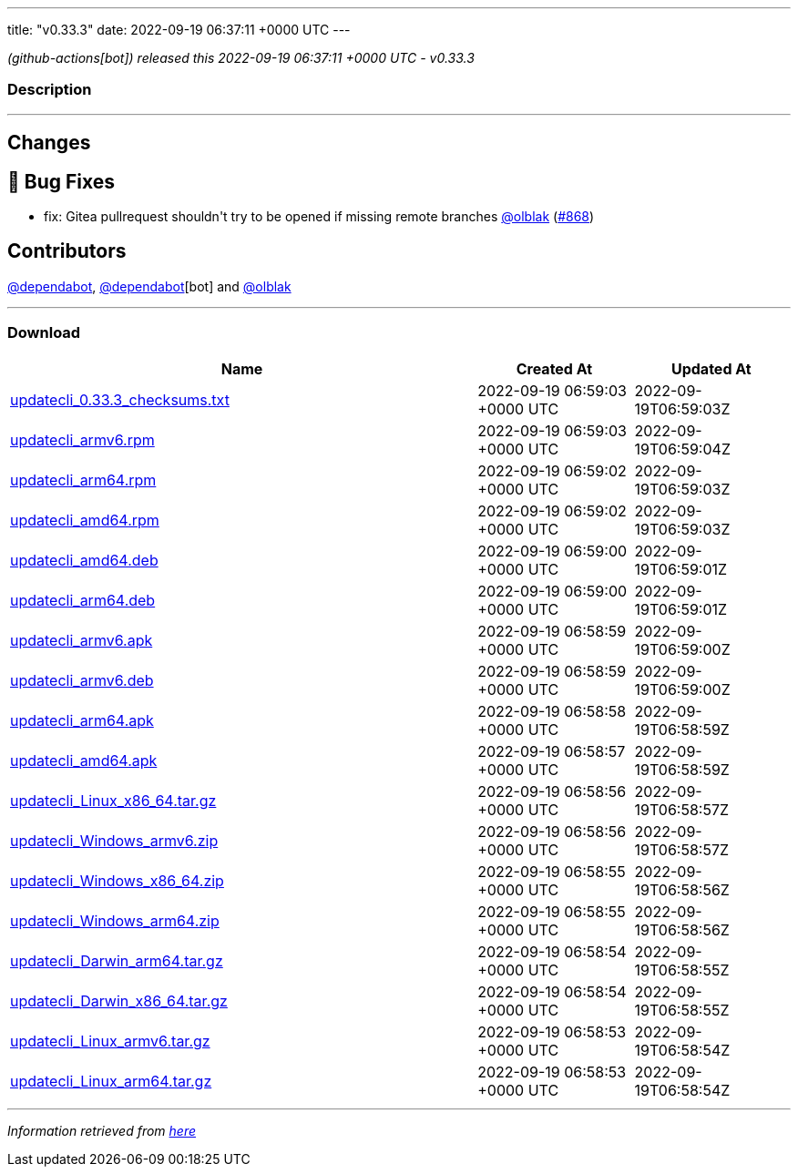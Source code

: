 ---
title: "v0.33.3"
date: 2022-09-19 06:37:11 +0000 UTC
---

// Disclaimer: this file is generated, do not edit it manually.


__ (github-actions[bot]) released this 2022-09-19 06:37:11 +0000 UTC - v0.33.3__


=== Description

---

++++

<h2>Changes</h2>
<h2>🐛 Bug Fixes</h2>
<ul>
<li>fix: Gitea pullrequest shouldn't try to be opened if missing remote branches <a class="user-mention notranslate" data-hovercard-type="user" data-hovercard-url="/users/olblak/hovercard" data-octo-click="hovercard-link-click" data-octo-dimensions="link_type:self" href="https://github.com/olblak">@olblak</a> (<a class="issue-link js-issue-link" data-error-text="Failed to load title" data-id="1374032765" data-permission-text="Title is private" data-url="https://github.com/updatecli/updatecli/issues/868" data-hovercard-type="pull_request" data-hovercard-url="/updatecli/updatecli/pull/868/hovercard" href="https://github.com/updatecli/updatecli/pull/868">#868</a>)</li>
</ul>
<h2>Contributors</h2>
<p><a class="user-mention notranslate" data-hovercard-type="organization" data-hovercard-url="/orgs/dependabot/hovercard" data-octo-click="hovercard-link-click" data-octo-dimensions="link_type:self" href="https://github.com/dependabot">@dependabot</a>, <a class="user-mention notranslate" data-hovercard-type="organization" data-hovercard-url="/orgs/dependabot/hovercard" data-octo-click="hovercard-link-click" data-octo-dimensions="link_type:self" href="https://github.com/dependabot">@dependabot</a>[bot] and <a class="user-mention notranslate" data-hovercard-type="user" data-hovercard-url="/users/olblak/hovercard" data-octo-click="hovercard-link-click" data-octo-dimensions="link_type:self" href="https://github.com/olblak">@olblak</a></p>

++++

---



=== Download

[cols="3,1,1" options="header" frame="all" grid="rows"]
|===
| Name | Created At | Updated At

| link:https://github.com/updatecli/updatecli/releases/download/v0.33.3/updatecli_0.33.3_checksums.txt[updatecli_0.33.3_checksums.txt] | 2022-09-19 06:59:03 +0000 UTC | 2022-09-19T06:59:03Z

| link:https://github.com/updatecli/updatecli/releases/download/v0.33.3/updatecli_armv6.rpm[updatecli_armv6.rpm] | 2022-09-19 06:59:03 +0000 UTC | 2022-09-19T06:59:04Z

| link:https://github.com/updatecli/updatecli/releases/download/v0.33.3/updatecli_arm64.rpm[updatecli_arm64.rpm] | 2022-09-19 06:59:02 +0000 UTC | 2022-09-19T06:59:03Z

| link:https://github.com/updatecli/updatecli/releases/download/v0.33.3/updatecli_amd64.rpm[updatecli_amd64.rpm] | 2022-09-19 06:59:02 +0000 UTC | 2022-09-19T06:59:03Z

| link:https://github.com/updatecli/updatecli/releases/download/v0.33.3/updatecli_amd64.deb[updatecli_amd64.deb] | 2022-09-19 06:59:00 +0000 UTC | 2022-09-19T06:59:01Z

| link:https://github.com/updatecli/updatecli/releases/download/v0.33.3/updatecli_arm64.deb[updatecli_arm64.deb] | 2022-09-19 06:59:00 +0000 UTC | 2022-09-19T06:59:01Z

| link:https://github.com/updatecli/updatecli/releases/download/v0.33.3/updatecli_armv6.apk[updatecli_armv6.apk] | 2022-09-19 06:58:59 +0000 UTC | 2022-09-19T06:59:00Z

| link:https://github.com/updatecli/updatecli/releases/download/v0.33.3/updatecli_armv6.deb[updatecli_armv6.deb] | 2022-09-19 06:58:59 +0000 UTC | 2022-09-19T06:59:00Z

| link:https://github.com/updatecli/updatecli/releases/download/v0.33.3/updatecli_arm64.apk[updatecli_arm64.apk] | 2022-09-19 06:58:58 +0000 UTC | 2022-09-19T06:58:59Z

| link:https://github.com/updatecli/updatecli/releases/download/v0.33.3/updatecli_amd64.apk[updatecli_amd64.apk] | 2022-09-19 06:58:57 +0000 UTC | 2022-09-19T06:58:59Z

| link:https://github.com/updatecli/updatecli/releases/download/v0.33.3/updatecli_Linux_x86_64.tar.gz[updatecli_Linux_x86_64.tar.gz] | 2022-09-19 06:58:56 +0000 UTC | 2022-09-19T06:58:57Z

| link:https://github.com/updatecli/updatecli/releases/download/v0.33.3/updatecli_Windows_armv6.zip[updatecli_Windows_armv6.zip] | 2022-09-19 06:58:56 +0000 UTC | 2022-09-19T06:58:57Z

| link:https://github.com/updatecli/updatecli/releases/download/v0.33.3/updatecli_Windows_x86_64.zip[updatecli_Windows_x86_64.zip] | 2022-09-19 06:58:55 +0000 UTC | 2022-09-19T06:58:56Z

| link:https://github.com/updatecli/updatecli/releases/download/v0.33.3/updatecli_Windows_arm64.zip[updatecli_Windows_arm64.zip] | 2022-09-19 06:58:55 +0000 UTC | 2022-09-19T06:58:56Z

| link:https://github.com/updatecli/updatecli/releases/download/v0.33.3/updatecli_Darwin_arm64.tar.gz[updatecli_Darwin_arm64.tar.gz] | 2022-09-19 06:58:54 +0000 UTC | 2022-09-19T06:58:55Z

| link:https://github.com/updatecli/updatecli/releases/download/v0.33.3/updatecli_Darwin_x86_64.tar.gz[updatecli_Darwin_x86_64.tar.gz] | 2022-09-19 06:58:54 +0000 UTC | 2022-09-19T06:58:55Z

| link:https://github.com/updatecli/updatecli/releases/download/v0.33.3/updatecli_Linux_armv6.tar.gz[updatecli_Linux_armv6.tar.gz] | 2022-09-19 06:58:53 +0000 UTC | 2022-09-19T06:58:54Z

| link:https://github.com/updatecli/updatecli/releases/download/v0.33.3/updatecli_Linux_arm64.tar.gz[updatecli_Linux_arm64.tar.gz] | 2022-09-19 06:58:53 +0000 UTC | 2022-09-19T06:58:54Z

|===


---

__Information retrieved from link:https://github.com/updatecli/updatecli/releases/tag/v0.33.3[here]__

